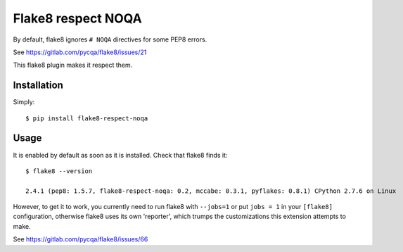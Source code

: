 Flake8 respect NOQA
===================

By default, flake8 ignores ``# NOQA`` directives for some PEP8 errors.

See https://gitlab.com/pycqa/flake8/issues/21

This flake8 plugin makes it respect them.

Installation
------------

Simply::

  $ pip install flake8-respect-noqa


Usage
-----

It is enabled by default as soon as it is installed. Check that flake8 finds it::


  $ flake8 --version

  2.4.1 (pep8: 1.5.7, flake8-respect-noqa: 0.2, mccabe: 0.3.1, pyflakes: 0.8.1) CPython 2.7.6 on Linux

However, to get it to work, you currently need to run flake8 with ``--jobs=1`` or
put ``jobs = 1`` in your ``[flake8]`` configuration, otherwise flake8 uses its own 'reporter',
which trumps the customizations this extension attempts to make.

See https://gitlab.com/pycqa/flake8/issues/66


